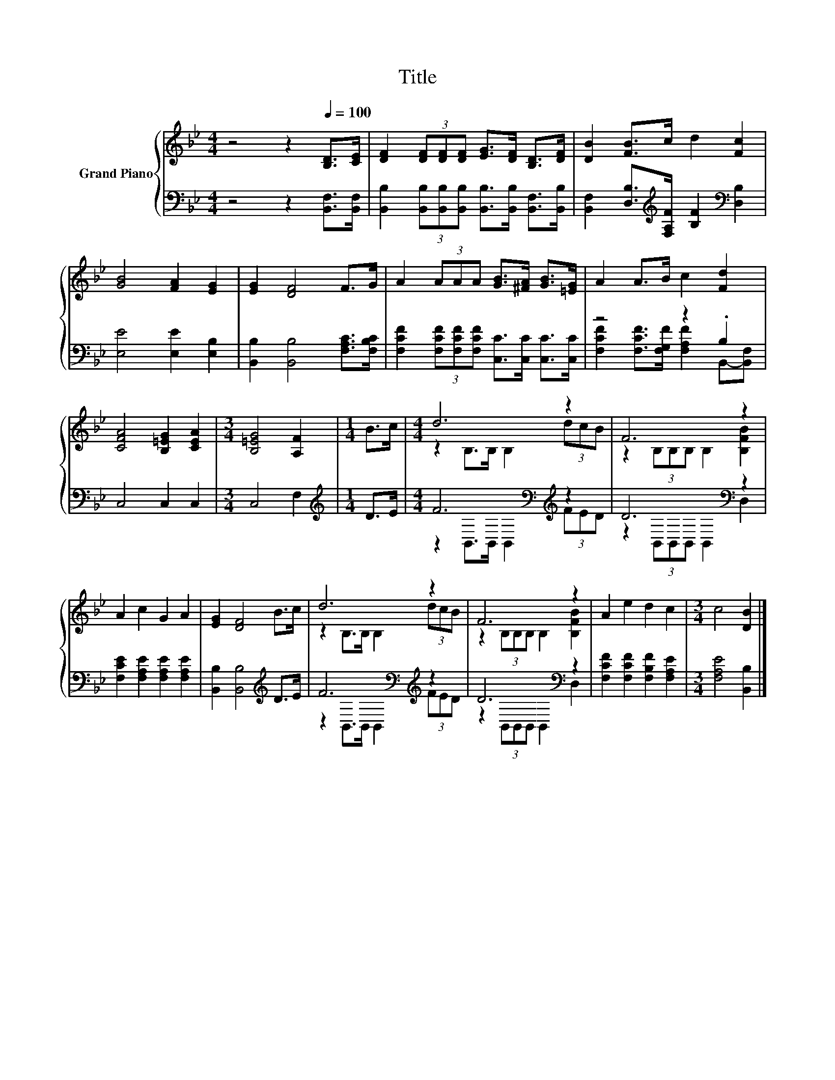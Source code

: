 X:1
T:Title
%%score { ( 1 4 ) | ( 2 3 ) }
L:1/8
M:4/4
K:Bb
V:1 treble nm="Grand Piano"
V:4 treble 
V:2 bass 
V:3 bass 
V:1
 z4 z2[Q:1/4=100] [B,D]>[CE] | [DF]2 (3[DF][DF][DF] [EG]>[DF] [B,D]>[DF] | [DB]2 [FB]>c d2 [Fc]2 | %3
 [GB]4 [FA]2 [EG]2 | [EG]2 [DF]4 F>G | A2 (3AAA [GB]>[^FA] [GB]>[=EG] | A2 A>B c2 [Fd]2 | %7
 [CFA]4 [B,=EG]2 [CEA]2 |[M:3/4] [B,=EG]4 [A,F]2 |[M:1/4] B>c |[M:4/4] d6 z2 | F6 z2 | %12
 A2 c2 G2 A2 | [EG]2 [DF]4 B>c | d6 z2 | F6 z2 | A2 e2 d2 c2 |[M:3/4] c4 [DB]2 |] %18
V:2
 z4 z2 [B,,F,]>[B,,F,] | [B,,B,]2 (3[B,,B,][B,,B,][B,,B,] [B,,B,]>[B,,B,] [B,,F,]>[B,,B,] | %2
 [B,,F,]2 [D,B,]>[K:treble][F,A,F] [B,F]2[K:bass] [D,B,]2 | [E,E]4 [E,E]2 [E,B,]2 | %4
 [B,,B,]2 [B,,B,]4 [F,A,C]>[F,B,C] | [F,CF]2 (3[F,CF][F,CF][F,CF] [C,C]>[C,C] [C,C]>[C,C] | %6
 z4 z2 .B,2 | C,4 C,2 C,2 |[M:3/4] C,4 F,2 |[M:1/4][K:treble] D>E | %10
[M:4/4] F6[K:bass][K:treble] z2 | D6[K:bass] z2 | [F,CE]2 [F,A,E]2 [F,A,E]2 [F,A,E]2 | %13
 [B,,B,]2 [B,,B,]4[K:treble] D>E | F6[K:bass][K:treble] z2 | D6[K:bass] z2 | %16
 [F,CF]2 [F,CF]2 [F,B,F]2 [F,A,E]2 |[M:3/4] [F,A,E]4 [B,,B,]2 |] %18
V:3
 x8 | x8 | x7/2[K:treble] x5/2[K:bass] x2 | x8 | x8 | x8 | %6
 [F,CF]2 [F,CF]>[F,G,F] [F,A,F]2 B,,-[B,,F,] | x8 |[M:3/4] x6 |[M:1/4][K:treble] x2 | %10
[M:4/4] z2[K:bass] B,,>B,, B,,2[K:treble] (3FED | z2[K:bass] (3B,,B,,B,, B,,2 D,2 | x8 | %13
 x6[K:treble] x2 | z2[K:bass] B,,>B,, B,,2[K:treble] (3FED | z2[K:bass] (3B,,B,,B,, B,,2 D,2 | x8 | %17
[M:3/4] x6 |] %18
V:4
 x8 | x8 | x8 | x8 | x8 | x8 | x8 | x8 |[M:3/4] x6 |[M:1/4] x2 |[M:4/4] z2 B,>B, B,2 (3dcB | %11
 z2 (3B,B,B, B,2 [B,FB]2 | x8 | x8 | z2 B,>B, B,2 (3dcB | z2 (3B,B,B, B,2 [B,FB]2 | x8 | %17
[M:3/4] x6 |] %18

